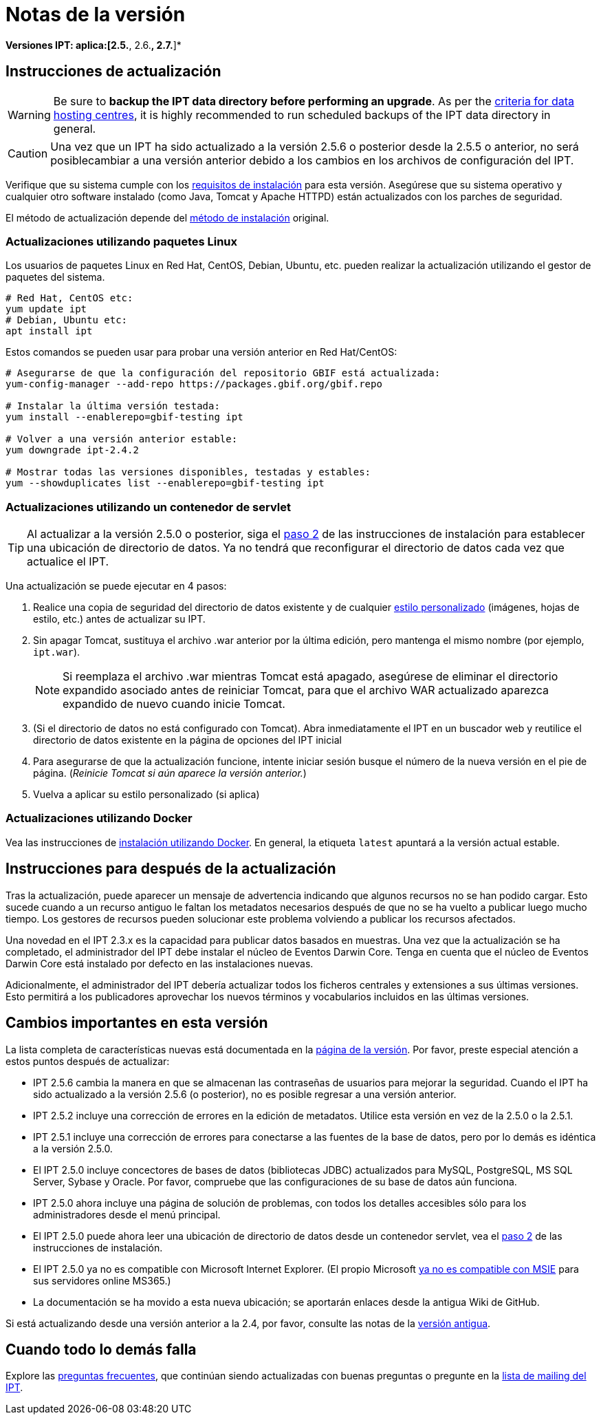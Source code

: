 = Notas de la versión

*Versiones IPT: aplica:[2.5.*, 2.6.*, 2.7.*]*

== Instrucciones de actualización

WARNING: Be sure to *backup the IPT data directory before performing an upgrade*. As per the https://www.gbif.org/data-hosting-centres#_criteria-for-data-hosting-centres[criteria for data hosting centres], it is highly recommended to run scheduled backups of the IPT data directory in general.

CAUTION: Una vez que un IPT ha sido actualizado a la versión 2.5.6 o posterior desde la 2.5.5 o anterior, no será posiblecambiar a una versión anterior debido a los cambios en los archivos de configuración del IPT.

Verifique que su sistema cumple con los xref:requirements.adoc[requisitos de instalación] para esta versión. Asegúrese que su sistema operativo y cualquier otro software instalado (como Java, Tomcat y Apache HTTPD) están actualizados con los parches de seguridad.

El método de actualización depende del xref:installation.adoc#installation-method[método de instalación] original.

=== Actualizaciones utilizando paquetes Linux

Los usuarios de paquetes Linux en Red Hat, CentOS, Debian, Ubuntu, etc. pueden realizar la actualización utilizando el gestor de paquetes del sistema.

[source, shell]
----
# Red Hat, CentOS etc:
yum update ipt
# Debian, Ubuntu etc:
apt install ipt
----

Estos comandos se pueden usar para probar una versión anterior en Red Hat/CentOS:

[source, shell]
----
# Asegurarse de que la configuración del repositorio GBIF está actualizada:
yum-config-manager --add-repo https://packages.gbif.org/gbif.repo

# Instalar la última versión testada:
yum install --enablerepo=gbif-testing ipt

# Volver a una versión anterior estable:
yum downgrade ipt-2.4.2

# Mostrar todas las versiones disponibles, testadas y estables:
yum --showduplicates list --enablerepo=gbif-testing ipt
----

// #TODO:# Debian instructions, once the 2.5.0-RC1 pre-release package is prepared.

=== Actualizaciones utilizando un contenedor de servlet

TIP: Al actualizar a la versión 2.5.0 o posterior, siga el xref:installation.adoc#tomcat[paso 2] de las instrucciones de instalación para establecer una ubicación de directorio de datos. Ya no tendrá que reconfigurar el directorio de datos cada vez que actualice el IPT.

Una actualización se puede ejecutar en 4 pasos:

. Realice una copia de seguridad del directorio de datos existente y de cualquier xref:customization.adoc[estilo personalizado] (imágenes, hojas de estilo, etc.) antes de actualizar su IPT.
. Sin apagar Tomcat, sustituya el archivo .war anterior por la última edición, pero mantenga el mismo nombre (por ejemplo, `ipt.war`).
+
NOTE: Si reemplaza el archivo .war mientras Tomcat está apagado, asegúrese de eliminar el directorio expandido asociado antes de reiniciar Tomcat, para que el archivo WAR actualizado aparezca expandido de nuevo cuando inicie Tomcat.

. (Si el directorio de datos no está configurado con Tomcat). Abra inmediatamente el IPT en un buscador web y reutilice el directorio de datos existente en la página de opciones del IPT inicial
. Para asegurarse de que la actualización funcione, intente iniciar sesión busque el número de la nueva versión en el pie de página. (_Reinicie Tomcat si aún aparece la versión anterior._)
. Vuelva a aplicar su estilo personalizado (si aplica)

=== Actualizaciones utilizando Docker

Vea las instrucciones de xref:installation.adoc#installation-using-docker[instalación utilizando Docker]. En general, la etiqueta `latest` apuntará a la versión actual estable.

== Instrucciones para después de la actualización

Tras la actualización, puede aparecer un mensaje de advertencia indicando que algunos recursos no se han podido cargar. Esto sucede cuando a un recurso antiguo le faltan los metadatos necesarios después de que no se ha vuelto a publicar luego mucho tiempo. Los gestores de recursos pueden solucionar este problema volviendo a publicar los recursos afectados.

Una novedad en el IPT 2.3.x es la capacidad para publicar datos basados en muestras. Una vez que la actualización se ha completado, el administrador del IPT debe instalar el núcleo de Eventos Darwin Core. Tenga en cuenta que el núcleo de Eventos Darwin Core está instalado por defecto en las instalaciones nuevas.

Adicionalmente, el administrador del IPT debería actualizar todos los ficheros centrales y extensiones a sus últimas versiones. Esto permitirá a los publicadores aprovechar los nuevos términos y vocabularios incluidos en las últimas versiones.

== Cambios importantes en esta versión

La lista completa de características nuevas está documentada en la xref:releases.adoc[página de la versión]. Por favor, preste especial atención a estos puntos después de actualizar:

* IPT 2.5.6 cambia la manera en que se almacenan las contraseñas de usuarios para mejorar la seguridad. Cuando el IPT ha sido actualizado a la versión 2.5.6 (o posterior), no es posible regresar a una versión anterior.
* IPT 2.5.2 incluye una corrección de errores en la edición de metadatos. Utilice esta versión en vez de la 2.5.0 o la 2.5.1.
* IPT 2.5.1 incluye una corrección de errores para conectarse a las fuentes de la base de datos, pero por lo demás es idéntica a la versión 2.5.0.
* El IPT 2.5.0 incluye concectores de bases de datos (bibliotecas JDBC) actualizados para MySQL, PostgreSQL, MS SQL Server, Sybase y Oracle. Por favor, compruebe que las configuraciones de su base de datos aún funciona.
* IPT 2.5.0 ahora incluye una página de solución de problemas, con todos los detalles accesibles sólo para los administradores desde el menú principal.
* El IPT 2.5.0 puede ahora leer una ubicación de directorio de datos desde un contenedor servlet, vea el xref:installation.adoc#tomcat[paso 2] de las instrucciones de instalación.
* El IPT 2.5.0 ya no es compatible con Microsoft Internet Explorer. (El propio Microsoft https://blogs.windows.com/windowsexperience/2021/05/19/the-future-of-internet-explorer-on-windows-10-is-in-microsoft-edge/[ya no es compatible con MSIE] para sus servidores online MS365.)
* La documentación se ha movido a esta nueva ubicación; se aportarán enlaces desde la antigua Wiki de GitHub.

Si está actualizando desde una versión anterior a la 2.4, por favor, consulte las notas de la link:../../../en/ipt/2.4/release-notes[versión antigua].

== Cuando todo lo demás falla

Explore las xref:faq.adoc[preguntas frecuentes], que continúan siendo actualizadas con buenas preguntas o pregunte en la https://lists.gbif.org/mailman/listinfo/ipt/[lista de mailing del IPT].
